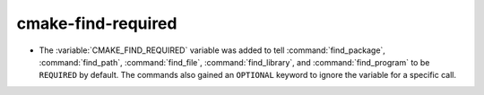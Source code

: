 cmake-find-required
-------------------

* The :variable:`CMAKE_FIND_REQUIRED` variable was added to tell
  :command:`find_package`, :command:`find_path`, :command:`find_file`,
  :command:`find_library`, and :command:`find_program` to be ``REQUIRED``
  by default.  The commands also gained an ``OPTIONAL`` keyword to ignore
  the variable for a specific call.
